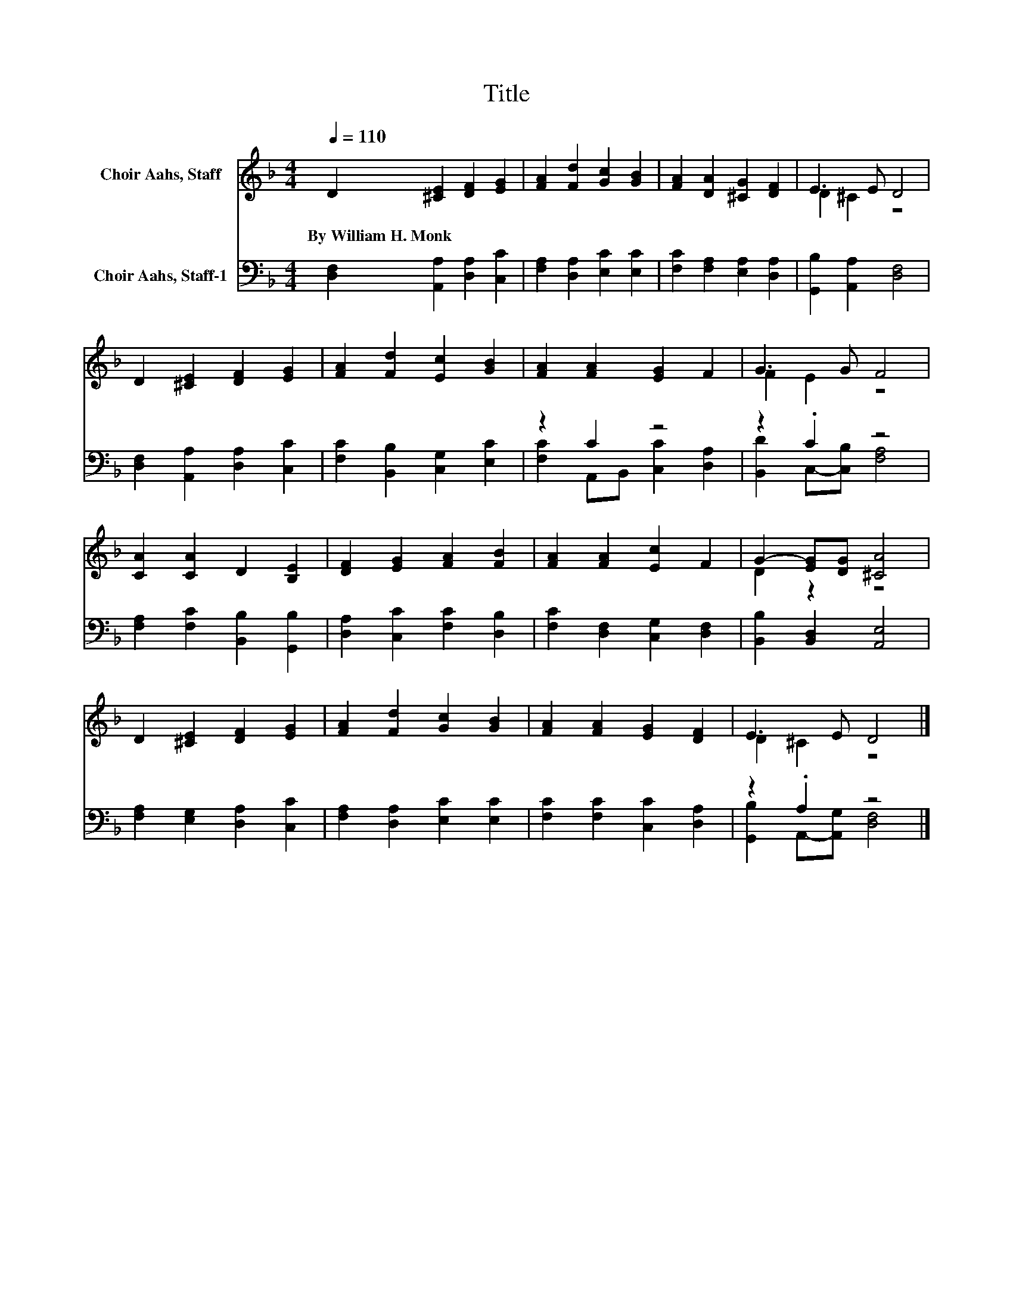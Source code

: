 X:1
T:Title
%%score ( 1 2 ) ( 3 4 )
L:1/8
Q:1/4=110
M:4/4
K:F
V:1 treble nm="Choir Aahs, Staff"
V:2 treble 
V:3 bass nm="Choir Aahs, Staff-1"
V:4 bass 
V:1
 D2 [^CE]2 [DF]2 [EG]2 | [FA]2 [Fd]2 [Gc]2 [GB]2 | [FA]2 [DA]2 [^CG]2 [DF]2 | E3 E D4 | %4
w: By~William~H.~Monk * * *||||
 D2 [^CE]2 [DF]2 [EG]2 | [FA]2 [Fd]2 [Ec]2 [GB]2 | [FA]2 [FA]2 [EG]2 F2 | G3 G F4 | %8
w: ||||
 [CA]2 [CA]2 D2 [B,E]2 | [DF]2 [EG]2 [FA]2 [FB]2 | [FA]2 [FA]2 [Ec]2 F2 | G2- [EG][DG] [^CA]4 | %12
w: ||||
 D2 [^CE]2 [DF]2 [EG]2 | [FA]2 [Fd]2 [Gc]2 [GB]2 | [FA]2 [FA]2 [EG]2 [DF]2 | E3 E D4 |] %16
w: ||||
V:2
 x8 | x8 | x8 | D2 ^C2 z4 | x8 | x8 | x8 | F2 E2 z4 | x8 | x8 | x8 | D2 z2 z4 | x8 | x8 | x8 | %15
 D2 ^C2 z4 |] %16
V:3
 [D,F,]2 [A,,A,]2 [D,A,]2 [C,C]2 | [F,A,]2 [D,A,]2 [E,C]2 [E,C]2 | [F,C]2 [F,A,]2 [E,A,]2 [D,A,]2 | %3
 [G,,B,]2 [A,,A,]2 [D,F,]4 | [D,F,]2 [A,,A,]2 [D,A,]2 [C,C]2 | [F,C]2 [B,,B,]2 [C,G,]2 [E,C]2 | %6
 z2 C2 z4 | z2 .C2 z4 | [F,A,]2 [F,C]2 [B,,B,]2 [G,,B,]2 | [D,A,]2 [C,C]2 [F,C]2 [D,B,]2 | %10
 [F,C]2 [D,F,]2 [C,G,]2 [D,F,]2 | [B,,B,]2 [B,,D,]2 [A,,E,]4 | [F,A,]2 [E,G,]2 [D,A,]2 [C,C]2 | %13
 [F,A,]2 [D,A,]2 [E,C]2 [E,C]2 | [F,C]2 [F,C]2 [C,C]2 [D,A,]2 | z2 .A,2 z4 |] %16
V:4
 x8 | x8 | x8 | x8 | x8 | x8 | [F,C]2 A,,B,, [C,C]2 [D,A,]2 | [B,,D]2 C,-[C,B,] [F,A,]4 | x8 | x8 | %10
 x8 | x8 | x8 | x8 | x8 | [G,,B,]2 A,,-[A,,G,] [D,F,]4 |] %16

